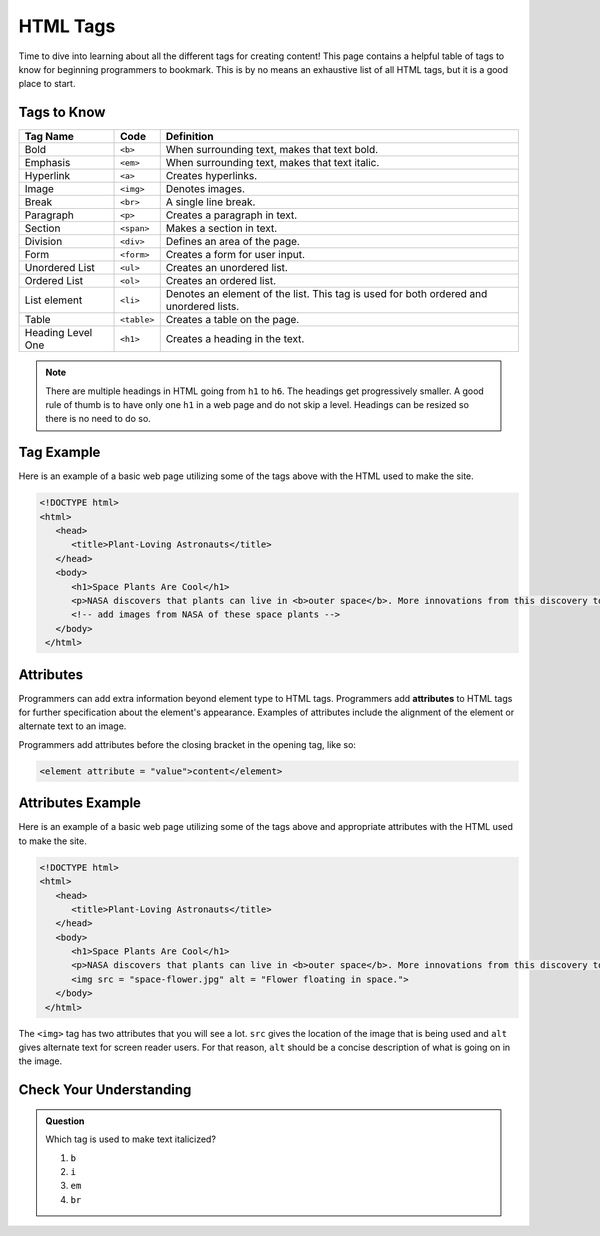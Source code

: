 HTML Tags
=========

Time to dive into learning about all the different tags for creating content!
This page contains a helpful table of tags to know for beginning programmers to bookmark.
This is by no means an exhaustive list of all HTML tags, but it is a good place to start.

Tags to Know
------------

.. list-table::
   :widths: auto
   :header-rows: 1

   * - Tag Name
     - Code
     - Definition
   * - Bold
     - ``<b>``
     - When surrounding text, makes that text bold.
   * - Emphasis
     - ``<em>``
     - When surrounding text, makes that text italic.
   * - Hyperlink
     - ``<a>``
     - Creates hyperlinks.
   * - Image
     - ``<img>``
     - Denotes images.
   * - Break
     - ``<br>``
     - A single line break.
   * - Paragraph
     - ``<p>``
     - Creates a paragraph in text.
   * - Section
     - ``<span>``
     - Makes a section in text.
   * - Division
     - ``<div>``
     - Defines an area of the page.
   * - Form
     - ``<form>``
     - Creates a form for user input.
   * - Unordered List
     - ``<ul>``
     - Creates an unordered list.
   * - Ordered List
     - ``<ol>``
     - Creates an ordered list.
   * - List element
     - ``<li>``
     - Denotes an element of the list. This tag is used for both ordered and unordered lists.
   * - Table
     - ``<table>``
     - Creates a table on the page.
   * - Heading Level One
     - ``<h1>``
     - Creates a heading in the text. 

.. note::
   
   There are multiple headings in HTML going from ``h1`` to ``h6``.
   The headings get progressively smaller.
   A good rule of thumb is to have only one ``h1`` in a web page and do not skip a level.
   Headings can be resized so there is no need to do so.

Tag Example
-----------

Here is an example of a basic web page utilizing some of the tags above with the HTML used to make the site.

.. sourcecode:: html

   <!DOCTYPE html>
   <html>
      <head>
         <title>Plant-Loving Astronauts</title>
      </head>
      <body>
         <h1>Space Plants Are Cool</h1>
         <p>NASA discovers that plants can live in <b>outer space</b>. More innovations from this discovery to follow.</p>
         <!-- add images from NASA of these space plants -->
      </body>
    </html>

.. figure:: figures/plant-loving-astronauts.png
   :alt: A web page with the heading, Space Plants Are Cool, and the paragraph about NASA's discovery of space plants.

Attributes
----------

.. index:: ! attribute

Programmers can add extra information beyond element type to HTML tags.
Programmers add **attributes** to HTML tags for further specification about the element's appearance.
Examples of attributes include the alignment of the element or alternate text to an image.

Programmers add attributes before the closing bracket in the opening tag, like so:

.. sourcecode:: html
   
   <element attribute = "value">content</element>

Attributes Example
------------------

Here is an example of a basic web page utilizing some of the tags above and appropriate attributes with the HTML used to make the site.

.. sourcecode:: html

   <!DOCTYPE html>
   <html>
      <head>
         <title>Plant-Loving Astronauts</title>
      </head>
      <body>
         <h1>Space Plants Are Cool</h1>
         <p>NASA discovers that plants can live in <b>outer space</b>. More innovations from this discovery to follow.</p>
         <img src = "space-flower.jpg" alt = "Flower floating in space.">
      </body>
    </html>

.. figure:: figures/plant-loving-astronauts-2.png
   :alt: A web page with the heading, Space Plants Are Cool, and the paragraph about NASA's discovery of space plants with an accompanying picture of a flower floating in space.

The ``<img>`` tag has two attributes that you will see a lot. ``src`` gives the location of the image that is being used and ``alt`` gives alternate text for screen reader users. For that reason, ``alt`` should be a concise description of what is going on in the image.

Check Your Understanding
------------------------

.. admonition:: Question
 
   Which tag is used to make text italicized?

   #. ``b``
   #. ``i``
   #. ``em``
   #. ``br``
